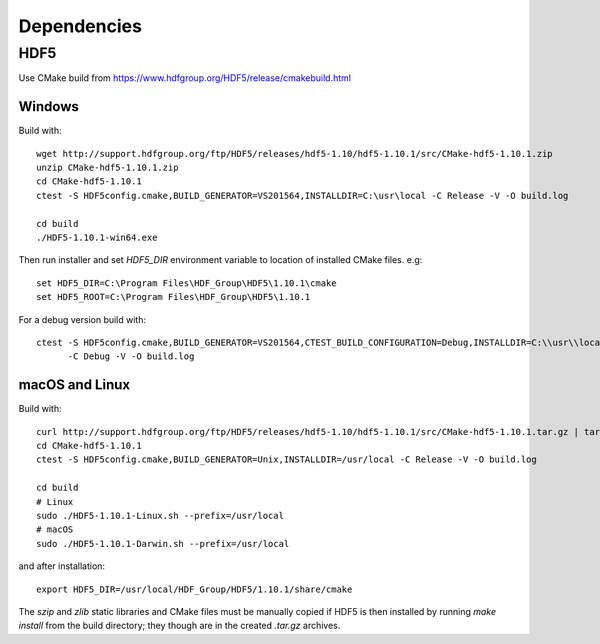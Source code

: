 Dependencies
============


HDF5
----

Use CMake build from https://www.hdfgroup.org/HDF5/release/cmakebuild.html


Windows
~~~~~~~

Build with: ::

  wget http://support.hdfgroup.org/ftp/HDF5/releases/hdf5-1.10/hdf5-1.10.1/src/CMake-hdf5-1.10.1.zip
  unzip CMake-hdf5-1.10.1.zip
  cd CMake-hdf5-1.10.1
  ctest -S HDF5config.cmake,BUILD_GENERATOR=VS201564,INSTALLDIR=C:\usr\local -C Release -V -O build.log

  cd build
  ./HDF5-1.10.1-win64.exe

Then run installer and set `HDF5_DIR` environment variable to location of
installed CMake files. e.g: ::

  set HDF5_DIR=C:\Program Files\HDF_Group\HDF5\1.10.1\cmake
  set HDF5_ROOT=C:\Program Files\HDF_Group\HDF5\1.10.1

For a debug version build with: ::

  ctest -S HDF5config.cmake,BUILD_GENERATOR=VS201564,CTEST_BUILD_CONFIGURATION=Debug,INSTALLDIR=C:\\usr\\local ^
        -C Debug -V -O build.log


macOS and Linux
~~~~~~~~~~~~~~~

Build with: ::

  curl http://support.hdfgroup.org/ftp/HDF5/releases/hdf5-1.10/hdf5-1.10.1/src/CMake-hdf5-1.10.1.tar.gz | tar xz
  cd CMake-hdf5-1.10.1
  ctest -S HDF5config.cmake,BUILD_GENERATOR=Unix,INSTALLDIR=/usr/local -C Release -V -O build.log

  cd build
  # Linux
  sudo ./HDF5-1.10.1-Linux.sh --prefix=/usr/local
  # macOS
  sudo ./HDF5-1.10.1-Darwin.sh --prefix=/usr/local

and after installation: ::

  export HDF5_DIR=/usr/local/HDF_Group/HDF5/1.10.1/share/cmake

The `szip` and `zlib` static libraries and CMake files must be manually copied
if HDF5 is then installed by running `make install` from the build directory;
they though are in the created `.tar.gz` archives.
